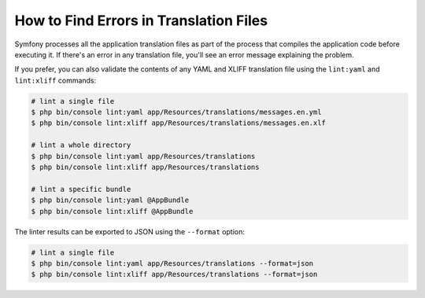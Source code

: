 .. index::
    single: Translation; Lint
    single: Translation; Translation File Errors

How to Find Errors in Translation Files
=======================================

Symfony processes all the application translation files as part of the process
that compiles the application code before executing it. If there's an error in
any translation file, you'll see an error message explaining the problem.

If you prefer, you can also validate the contents of any YAML and XLIFF
translation file using the ``lint:yaml`` and ``lint:xliff`` commands:

.. code-block:: terminal

    # lint a single file
    $ php bin/console lint:yaml app/Resources/translations/messages.en.yml
    $ php bin/console lint:xliff app/Resources/translations/messages.en.xlf

    # lint a whole directory
    $ php bin/console lint:yaml app/Resources/translations
    $ php bin/console lint:xliff app/Resources/translations

    # lint a specific bundle
    $ php bin/console lint:yaml @AppBundle
    $ php bin/console lint:xliff @AppBundle

.. versionadded:: 3.3

    The ``lint:xliff`` command was introduced in Symfony 3.3.

The linter results can be exported to JSON using the ``--format`` option:

.. code-block:: terminal

    # lint a single file
    $ php bin/console lint:yaml app/Resources/translations --format=json
    $ php bin/console lint:xliff app/Resources/translations --format=json

.. ready: no
.. revision: 26f8db35928a7f5a5cff81d2acf2e1d1e7d2c3db